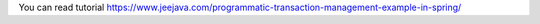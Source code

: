 You can read tutorial https://www.jeejava.com/programmatic-transaction-management-example-in-spring/
